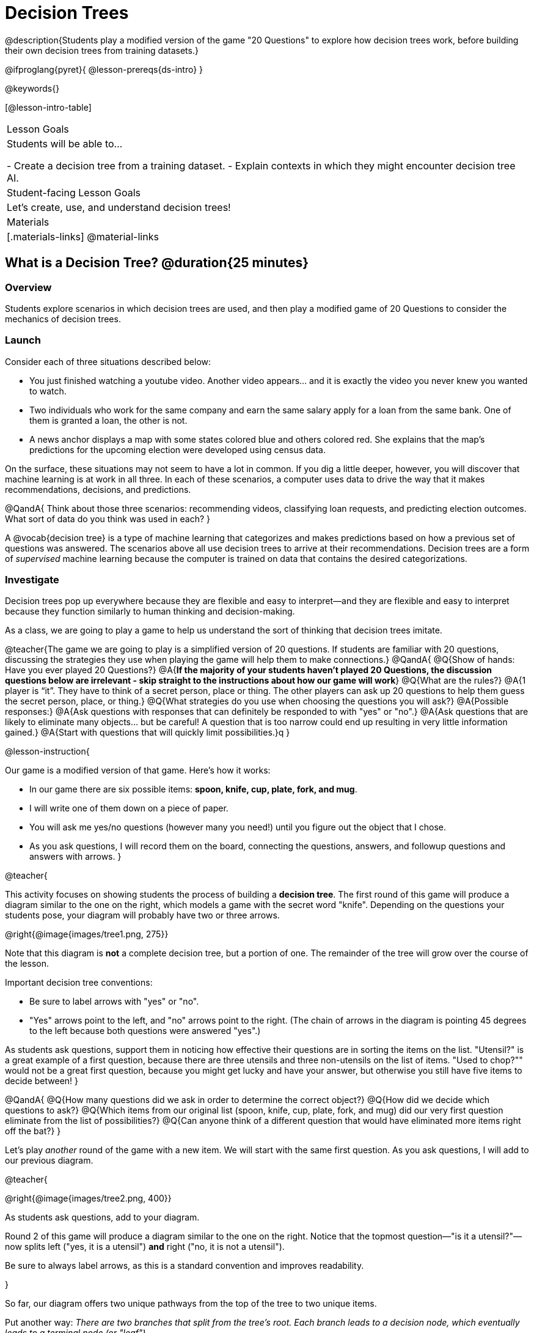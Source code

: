 = Decision Trees

@description{Students play a modified version of the game "20 Questions" to explore how decision trees work, before building their own decision trees from training datasets.}

@ifproglang{pyret}{
@lesson-prereqs{ds-intro}
}

@keywords{}

[@lesson-intro-table]
|===
| Lesson Goals
| Students will be able to...

- Create a decision tree from a training dataset.
- Explain contexts in which they might encounter decision tree AI.


| Student-facing Lesson Goals
|

Let's create, use, and understand decision trees!

| Materials
|[.materials-links]
@material-links


|===

== What is a Decision Tree? @duration{25 minutes}

=== Overview

Students explore scenarios in which decision trees are used, and then play a modified game of 20 Questions to consider the mechanics of decision trees.

=== Launch

Consider each of three situations described below:

- You just finished watching a youtube video. Another video appears... and it is exactly the video you never knew you wanted to watch.
- Two individuals who work for the same company and earn the same salary apply for a loan from the same bank. One of them is granted a loan, the other is not.
- A news anchor displays a map with some states colored blue and others colored red. She explains that the map's predictions for the upcoming election were developed using census data.

On the surface, these situations may not seem to have a lot in common. If you dig a little deeper, however, you will discover that machine learning is at work in all three. In each of these scenarios, a computer uses data to drive the way that it makes recommendations, decisions, and predictions.

@QandA{
Think about those three scenarios: recommending videos, classifying loan requests, and predicting election outcomes. What sort of data do you think was used in each?
}

A @vocab{decision tree} is a type of machine learning that categorizes and makes predictions based on how a previous set of questions was answered. The scenarios above all use decision trees to arrive at their recommendations. Decision trees are a form of _supervised_ machine learning because the computer is trained on data that contains the desired categorizations.

=== Investigate

Decision trees pop up everywhere because they are flexible and easy to interpret—and they are flexible and easy to interpret because they function similarly to human thinking and decision-making.

As a class, we are going to play a game to help us understand the sort of thinking that decision trees imitate.

@teacher{The game we are going to play is a simplified version of 20 questions. If students are familiar with 20 questions, discussing the strategies they use when playing the game will help them to make connections.}
@QandA{
@Q{Show of hands: Have you ever played 20 Questions?}
@A{*If the majority of your students haven't played 20 Questions, the discussion questions below are irrelevant - skip straight to the instructions about how our game will work*}
@Q{What are the rules?}
@A{1 player is “it”. They have to think of a secret person, place or thing. The other players can ask up 20 questions to help them guess the secret person, place, or thing.}
@Q{What strategies do you use when choosing the questions you will ask?}
@A{Possible responses:}
@A{Ask questions with responses that can definitely be responded to with "yes" or "no".}
@A{Ask questions that are likely to eliminate many objects... but be careful! A question that is too narrow could end up resulting in very little information gained.}
@A{Start with questions that will quickly limit possibilities.}q
}

@lesson-instruction{

Our game is a modified version of that game. Here's how it works:

- In our game there are six possible items: *spoon, knife, cup, plate, fork, and mug*.

- I will write one of them down on a piece of paper.

- You will ask me yes/no questions (however many you need!) until you figure out the object that I chose.

- As you ask questions, I will record them on the board, connecting the questions, answers, and followup questions and answers with arrows.
}

@teacher{

This activity focuses on showing students the process of building a *decision tree*. The first round of this game will produce a diagram similar to the one on the right, which models a game with the secret word "knife".  Depending on the questions your students pose, your diagram will probably have two or three arrows. 

@right{@image{images/tree1.png, 275}}

Note that this diagram is *not* a complete decision tree, but a portion of one. The remainder of the tree will grow over the course of the lesson.

Important decision tree conventions:

- Be sure to label arrows with "yes" or "no".

- "Yes" arrows point to the left, and "no" arrows point to the right. (The chain of arrows in the diagram is pointing 45 degrees to the left because both questions were answered "yes".)

As students ask questions, support them in noticing how effective their questions are in sorting the items on the list. "Utensil?" is a great example of a first question, because there are three utensils and three non-utensils on the list of items. "Used to chop?"" would not be a great first question, because you might get lucky and have your answer, but otherwise you still have five items to decide between!
}

@QandA{
@Q{How many questions did we ask in order to determine the correct object?}
@Q{How did we decide which questions to ask?}
@Q{Which items from our original list (spoon, knife, cup, plate, fork, and mug) did our very first question eliminate from the list of possibilities?}
@Q{Can anyone think of a different question that would have eliminated more items right off the bat?}
}

Let's play _another_ round of the game with a new item. We will start with the same first question. As you ask questions, I will add to our previous diagram.

@teacher{

@right{@image{images/tree2.png, 400}}

As students ask questions, add to your diagram.

Round 2 of this game will produce a diagram similar to the one on the right. Notice that the topmost question—"is it a utensil?"—now splits left ("yes, it is a utensil") *and* right ("no, it is not a utensil").

Be sure to always label arrows, as this is a standard convention and improves readability.

}

So far, our diagram offers two unique pathways from the top of the tree to two unique items.

Put another way: __There are two branches that split from the tree's root. Each branch leads to a decision node, which eventually leads to a terminal node (or "leaf").__

@lesson-instruction{
Let's identify the root, branches, nodes, and leaves on our tree so far.
}

@teacher{Discuss your in-progress tree to help students locate the different parts. The parts are intuitively named, but formal definitions are below if needed.}

@right{@image{images/terminology-tree.png, 300}}

- The root node is the very top node that represents the entire population or sample.
- Splitting is the process of dividing a node into sub-nodes with branches.
- Sub-nodes (or decision nodes) split from the root node, or from other nodes.
- A leaf node (or terminal node) is a node that does not split.

@vspace{1ex}

@lesson-instruction{
- With a partner, complete the decision tree on a piece of paper so that all six items are categorized.
- Now, draw an entirely different decision tree - one which has a __different__ question at its root.
}

@teacher{

@right{@image{images/tree3.png, 400}}

One possible completed tree is on the right.

To create a different tree, students can start with any of the questions from levels 2 or 3, or they can generate an entirely different starting question.

As students finish, invite them to draw their trees on the board. Ideally, you will have a wide assortment of trees! If students are not developing interesting trees, urge them to think of *entirely* different questions than those posed in the sample tree.

}

@QandA{
@Q{After looking at the decision trees of your classmates: What do these trees all have in common? How are they different?}
@A{Answers will vary. Each tree will have twice as many branches as nodes. Many trees will have the same number of nodes, although probably not all. Many questions asked will likely be the same, but not every question.}
@Q{Are all of the trees equally efficient?}
@A{The trees are probably similarly efficient, requiring either five or six nodes, including the root. Five nodes is more efficient than six.}
}

You might be wondering: Would it be possible to make this tree any more efficient? If so, why not?!

@lesson-instruction{
- With a partner, complete @printable-exercise{comparing-trees.adoc}.
}

As we increase a tree's efficiency, we can lose accuracy. Conversely, if we focus *too* much on accuracy - making our decision trees bigger and more complex - we risk __overfitting__. Overfitting happens when we teach a model the specific quirks of one particular dataset, preventing it from making reliable predictions about new data.

Decision trees can accurately label and categorize the inputs that they are trained to label and categorize! This tree—which was 100% accurate on the trained dataset—falters when we offer it inputs that are either *unknown*, like the chopstick, or *ambiguous*, like the spork. In both instances, the tree offers up its best guess at a label. __The only way this tree stands a chance of correctly identifying a chopstick or a spork is if we offer it more training!__

As we built our decision trees, we were able to draw on everything we know about every knife, spoon, spork, plate, bowl or mug that we have ever seen. If you were asked to create a decision tree to identify common animals or foods, you could probably do that without much difficulty as well.

Computers, however, build decision trees using only the data we provide... and that data can sometimes be messy. As a result, we may end up with models that are not 100% accurate.

Imagine that you are tasked with building a decision tree that can determine an iris' species (_setosa_, _virginica_, and _versicolor_) based on the varying plant measurements. It would be far more challenging to build this tree than the one we just made that classifies common tableware!

@centered-image{images/iris-data.png}

=== Synthesize

@QandA{

@Q{How is playing 20 questions to figure out a mystery item _similar_ to the predicting and recommending that a decision tree enables?}
@A{Decision trees, like 20 Questions participants, need to avoid questions that don't provide information. Decision trees, like 20 Questions participants, sometimes fail to identify an object correctly. Familiarity with the dataset improves the accuracy of both a decision tree and a 20 Questions participant.}

@Q{How is it different?}
@A{When we play 20 Questions, we are trying to identify a single object. Decision trees are useful for categorizing a variety of objects, or predicting outcomes in a variety of different scenarios.}
}



== Decision Trees from Training Datasets @duration{25 minutes}

=== Overview

Students build a decision tree that predicts whether different individuals will purchase a video game or not.

=== Launch

We have already built some extremely simple decision trees. We have a sense of the hierarchical structure, flexibility, and versatility of decision trees. We know that decision trees sometimes fail when provided with ambiguous or unknown data. We understand the risk of overfitting our data (building a model that can only succeed on narrow set of data).

We have *not* yet learned about how decision trees built from large datasets make relatively accurate predictions, recommendations, and diagnoses.

The key to building an effective decision tree is to decide—at every level and every node—which attributes are the most informative ones to ask questions about.

...but how do we make such decisions?!

It turns out, there's an algorithm for that, and it's relatively straightforward.


=== Investigate

Have you ever done some online shopping—say, for a new pair of sneakers—only to discover that, for the next several days, you encounter _advertisements for sneakers_ lurking in every corner of the internet that you visit?!

Is it a coincidence? No. Computer cookies are small data files stored locally on your device. One particular kind of cookie, the tracking cookie, allows AI designed for marketing to use your individual browsing habits to decide which ads you will be the most susceptible to.

We're going to create a decision tree that predicts whether or not different customers at a particular online store will purchase a video game or not. To do so, we must first train the computer! We will use a training dataset that characterizes 14 different shoppers and then indicates whether each one purchased a video game or not.

@QandA{
@Q{With your partner, look over the @handout{decision-tree-data.adoc, Training Dataset}. What do you Notice? What do you wonder?}
@A{Possible responses:}
@A{Individuals in their twenties always buy the video game.} 
@A{There are only three new customers; two out of three times, new customers buy the video game.}
@Q{Can you foresee any problems with making a decision tree based on this dataset? If so, what are they?}
@A{Responses will vary.}
}

One problem with this dataset is that _age is continuous_. That won’t work! We need to break these ages down into different groups - which will become different _branches_ that grow out of a _decision node_. *For now, let’s agree to create three groups: teenagers; twenties; and thirties.*

@lesson-instruction{
- We will complete @printable-exercise{level-1.adoc} together, starting with "age" as the root node.
- As we create the first level of our tree, you will discover a tool that we use to complete all the levels of our model: the decision stump.
}

As we move down the tree, our job is to figure out _which questions_ we should ask and _when_ we should ask them... just like when we play 20 Questions! Decision stumps will help us decide which questions produce a greater information gain.

@strategy{Why Start the Tree with "Age"?}{
Students will likely notice that we seemingly arbitrarily started the tree with "age" as the root node. _Extremely perceptive_ students may notice that for both "age" and "interest", the likelihood of a correct prediction is 10/14. In other words, starting with "interest in game" produces the same information gain as starting with "age" as the root... *so how do we decide?*

It turns out there is no *one* correct way to build a decision tree. In general, however, we want to avoid tall, skinny trees that pose one useless question after the other. Rather, it is beneficial to start with an attribute that will result in a _wider_ tree.

Because the "age" node splits _three_ ways and the "interest in game" node splits _two_ ways, we opt to start the tree with "age".
}

There are two possible questions we could use at the next level of our decision tree :

- Is the individual a frequent customer, an infrequent customer, or a new customer?
- Has the individual expressed interest in a particular video game?

@lesson-instruction{
- As you complete @printable-exercise{level-2.adoc} you will create and compare different __decision stumps__.
- These "stumps" will help you determine which question will produce the biggest information gain.
- Be ready to share which attributes you plan to add to the second level of your tree.
}

@lesson-instruction{
- Complete the first section @printable-exercise{build-and-test.adoc}, then let's share the rules we developed.
- "Test the Tree" by completing the second section of @printable-exercise{build-and-test.adoc}.
}

=== Synthesize

@QandA{
@Q{What are some reasons that a decision tree might produce an inaccurate prediction or recommendation?}
@A{If the tree has been designed to prioritize efficiency over accuracy, it may produce wrong predictions and recommendations. If the training dataset does not accurately represent the broader population, predictions and recommendations will be incorrect.}

@Q{After testing our tree, we discovered that it was not as accurate as we might have presumed. Can you think of any examples of when _missing data_ can create problems?}
@A{Responses will vary. When various populations are underrepresented in training datasets, the resulting technology reflects that, and we end up with AI that fails to meet the needs of those populations.}
}



